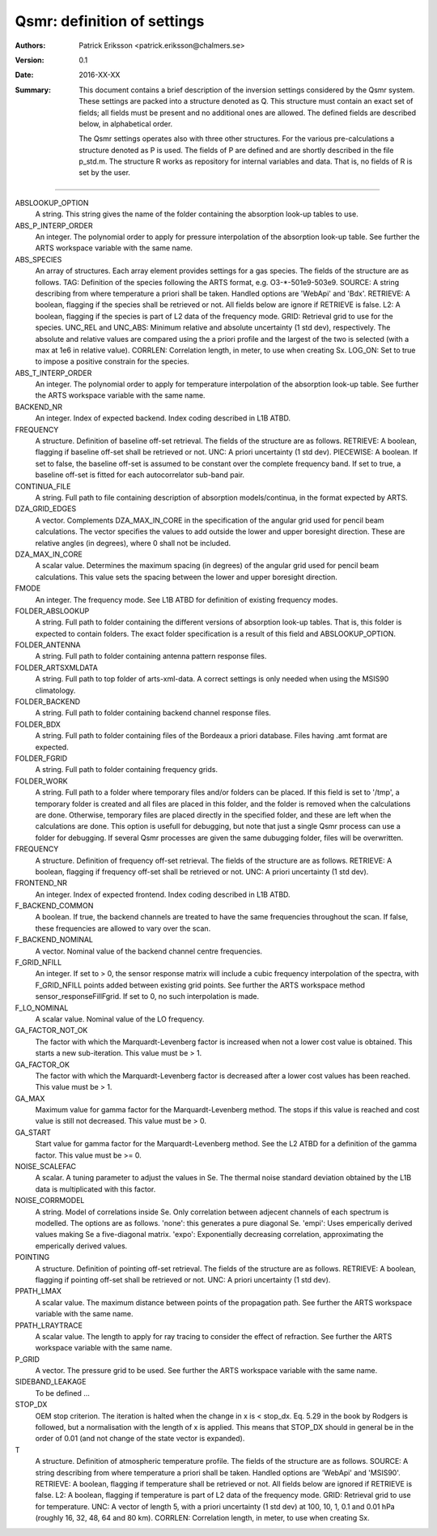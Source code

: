 =======================================
Qsmr: definition of settings
=======================================


:Authors: 

   Patrick Eriksson <patrick.eriksson@chalmers.se> 

:Version: 
        
   0.1 

:Date:

   2016-XX-XX

:Summary: 

   This document contains a brief description of the inversion settings
   considered by the Qsmr system. These settings are packed into a structure
   denoted as Q. This structure must contain an exact set of fields; all fields
   must be present and no additional ones are allowed. The defined fields are
   described below, in alphabetical order.

   The Qsmr settings operates also with three other structures. For the various
   pre-calculations a structure denoted as P is used. The fields of P are
   defined and are shortly described in the file p_std.m. The structure R works
   as repository for internal variables and data. That is, no fields of R is
   set by the user.

~~~~~

ABSLOOKUP_OPTION
   A string. This string gives the name of the folder containing the absorption
   look-up tables to use.

ABS_P_INTERP_ORDER
   An integer. The polynomial order to apply for pressure interpolation of the
   absorption look-up table. See further the ARTS workspace variable with the
   same name.

ABS_SPECIES
   An array of structures. Each array element provides settings for a gas
   species. The fields of the structure are as follows. TAG: Definition of the
   species following the ARTS format, e.g. O3-\*-501e9-503e9. SOURCE: A string
   describing from where temperature a priori shall be taken. Handled options
   are 'WebApi' and 'Bdx'. RETRIEVE: A boolean, flagging if the species shall
   be retrieved or not. All fields below are ignore if RETRIEVE is false. L2: A
   boolean, flagging if the species is part of L2 data of the frequency mode.
   GRID: Retrieval grid to use for the species. UNC_REL and UNC_ABS: Minimum
   relative and absolute uncertainty (1 std dev), respectively. The absolute
   and relative values are compared using the a priori profile and the largest
   of the two is selected (with a max at 1e6 in relative value). CORRLEN:
   Correlation length, in meter, to use when creating Sx. LOG_ON: Set to true
   to impose a positive constrain for the species.

ABS_T_INTERP_ORDER
   An integer. The polynomial order to apply for temperature interpolation of the
   absorption look-up table. See further the ARTS workspace variable with the
   same name.

BACKEND_NR
   An integer. Index of expected backend. Index coding described in L1B ATBD.

FREQUENCY
   A structure. Definition of baseline off-set retrieval. The fields of the
   structure are as follows. RETRIEVE: A boolean, flagging if baseline off-set
   shall be retrieved or not. UNC: A priori uncertainty (1 std dev). PIECEWISE:
   A boolean. If set to false, the baseline off-set is assumed to be constant
   over the complete frequency band. If set to true, a baseline off-set is
   fitted for each autocorrelator sub-band pair.

CONTINUA_FILE
   A string. Full path to file containing description of absorption
   models/continua, in the format expected by ARTS. 

DZA_GRID_EDGES
   A vector. Complements DZA_MAX_IN_CORE in the specification of the angular
   grid used for pencil beam calculations. The vector specifies the values to
   add outside the lower and upper boresight direction. These are relative angles
   (in degrees), where 0 shall not be included.

DZA_MAX_IN_CORE
   A scalar value. Determines the maximum spacing (in degrees) of the angular
   grid used for pencil beam calculations. This value sets the spacing between
   the lower and upper boresight direction.

FMODE
   An integer. The frequency mode. See L1B ATBD for definition of existing
   frequency modes.

FOLDER_ABSLOOKUP
   A string. Full path to folder containing the different versions of absorption
   look-up tables. That is, this folder is expected to contain folders. The
   exact folder specification is a result of this field and ABSLOOKUP_OPTION.

FOLDER_ANTENNA
   A string. Full path to folder containing antenna pattern response files.

FOLDER_ARTSXMLDATA
   A string. Full path to top folder of arts-xml-data. A correct settings is
   only needed when using the MSIS90 climatology.

FOLDER_BACKEND
   A string. Full path to folder containing backend channel response files.

FOLDER_BDX
   A string. Full path to folder containing files of the Bordeaux a priori
   database. Files having .amt format are expected.   

FOLDER_FGRID
   A string. Full path to folder containing frequency grids.   

FOLDER_WORK
   A string. Full path to a folder where temporary files and/or folders can 
   be placed. If this field is set to '/tmp', a temporary folder is created and
   all files are placed in this folder, and the folder is removed when the
   calculations are done. Otherwise, temporary files are placed directly in the 
   specified folder, and these are left when the calculations are done. This
   option is usefull for debugging, but note that just a single Qsmr process can
   use a folder for debugging. If several Qsmr processes are given the same dubugging
   folder, files will be overwritten.

FREQUENCY
   A structure. Definition of frequency off-set retrieval. The fields of the
   structure are as follows. RETRIEVE: A boolean, flagging if frequency off-set
   shall be retrieved or not. UNC: A priori uncertainty (1 std dev).

FRONTEND_NR
   An integer. Index of expected frontend. Index coding described in L1B ATBD.

F_BACKEND_COMMON
   A boolean. If true, the backend channels are treated to have the same
   frequencies throughout the scan. If false, these frequencies are allowed to
   vary over the scan.

F_BACKEND_NOMINAL
   A vector. Nominal value of the backend channel centre frequencies.

F_GRID_NFILL
   An integer. If set to > 0, the sensor response matrix will include a cubic
   frequency interpolation of the spectra, with F_GRID_NFILL points added
   between existing grid points. See further the ARTS workspace method 
   sensor_responseFillFgrid. If set to 0, no such interpolation is made.

F_LO_NOMINAL
   A scalar value. Nominal value of the LO frequency.

GA_FACTOR_NOT_OK
   The factor with which the Marquardt-Levenberg factor is increased when not 
   a lower cost value is obtained. This starts a new sub-iteration. This value
   must be > 1.

GA_FACTOR_OK
  The factor with which the Marquardt-Levenberg factor is decreased after a
  lower cost values has been reached. This value must be > 1.

GA_MAX          
  Maximum value for gamma factor for the Marquardt-Levenberg method. The 
  stops if this value is reached and cost value is still not decreased.
  This value must be > 0.

GA_START
  Start value for gamma factor for the Marquardt-Levenberg method. See the L2
  ATBD for a definition of the gamma factor. This value must be >= 0.

NOISE_SCALEFAC
   A scalar. A tuning parameter to adjust the values in Se. The thermal noise
   standard deviation obtained by the L1B data is multiplicated with this factor.

NOISE_CORRMODEL
  A string. Model of correlations inside Se. Only correlation between adjecent
  channels of each spectrum is modelled. The options are as follows. 'none':
  this generates a pure diagonal Se. 'empi': Uses emperically derived values
  making Se a five-diagonal matrix. 'expo': Exponentially decreasing
  correlation, approximating the emperically derived values.

POINTING
   A structure. Definition of pointing off-set retrieval. The fields of the
   structure are as follows. RETRIEVE: A boolean, flagging if pointing off-set
   shall be retrieved or not. UNC: A priori uncertainty (1 std dev).

PPATH_LMAX
   A scalar value. The maximum distance between points of the propagation path.
   See further the ARTS workspace variable with the same name.

PPATH_LRAYTRACE 
   A scalar value. The length to apply for ray tracing to consider the effect
   of refraction. See further the ARTS workspace variable with the same name.

P_GRID
   A vector. The pressure grid to be used. See further the ARTS workspace
   variable with the same name.

SIDEBAND_LEAKAGE
   To be defined ...

STOP_DX
   OEM stop criterion. The iteration is halted when the change in x 
   is < stop_dx. Eq. 5.29 in the book by Rodgers is followed, but a
   normalisation with the length of x is applied. This means that STOP_DX
   should in general be in the order of 0.01 (and not change of the state
   vector is expanded).

T
   A structure. Definition of atmospheric temperature profile. The fields of
   the structure are as follows. SOURCE: A string describing from where
   temperature a priori shall be taken. Handled options are 'WebApi' and
   'MSIS90'. RETRIEVE: A boolean, flagging if temperature shall be retrieved or
   not. All fields below are ignored if RETRIEVE is false. L2: A boolean,
   flagging if temperature is part of L2 data of the frequency mode. GRID:
   Retrieval grid to use for temperature. UNC: A vector of length 5, with a 
   priori uncertainty (1 std dev)  at 100, 10, 1, 0.1 and 0.01 hPa (roughly 
   16, 32, 48, 64 and 80 km). CORRLEN: Correlation length, in meter, to use 
   when creating Sx.
